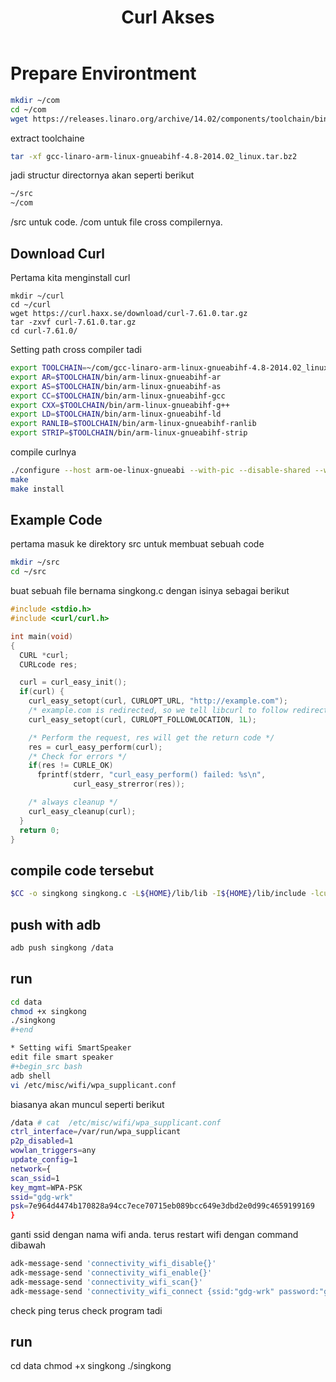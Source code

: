 #+TITLE: Curl Akses


* Prepare Environtment
#+begin_src bash
mkdir ~/com
cd ~/com
wget https://releases.linaro.org/archive/14.02/components/toolchain/binaries/gcc-linaro-arm-linux-gnueabihf-4.8-2014.02_linux.tar.bz2
#+end_src
extract toolchaine

#+begin_src bash
tar -xf gcc-linaro-arm-linux-gnueabihf-4.8-2014.02_linux.tar.bz2 
#+end_src

jadi structur directornya akan seperti berikut

#+begin_src bash
~/src
~/com
#+end_src

/src untuk code. /com untuk file cross compilernya. 
** Download Curl 
Pertama kita menginstall curl 
#+begin_src
mkdir ~/curl
cd ~/curl 
wget https://curl.haxx.se/download/curl-7.61.0.tar.gz
tar -zxvf curl-7.61.0.tar.gz
cd curl-7.61.0/
#+end_src
Setting path cross compiler tadi
#+begin_src bash
export TOOLCHAIN=~/com/gcc-linaro-arm-linux-gnueabihf-4.8-2014.02_linux
export AR=$TOOLCHAIN/bin/arm-linux-gnueabihf-ar
export AS=$TOOLCHAIN/bin/arm-linux-gnueabihf-as
export CC=$TOOLCHAIN/bin/arm-linux-gnueabihf-gcc
export CXX=$TOOLCHAIN/bin/arm-linux-gnueabihf-g++
export LD=$TOOLCHAIN/bin/arm-linux-gnueabihf-ld
export RANLIB=$TOOLCHAIN/bin/arm-linux-gnueabihf-ranlib
export STRIP=$TOOLCHAIN/bin/arm-linux-gnueabihf-strip
#+end_src
compile curlnya 
#+begin_src bash 
./configure --host arm-oe-linux-gnueabi --with-pic --disable-shared --without-openssl --prefix=${HOME}/lib
make
make install
#+end_src
** Example Code
pertama masuk ke direktory src untuk membuat sebuah code 
#+begin_src bash
mkdir ~/src
cd ~/src  
#+end_src
buat sebuah file bernama singkong.c dengan isinya sebagai berikut 
#+begin_src c
#include <stdio.h>
#include <curl/curl.h>
 
int main(void)
{
  CURL *curl;
  CURLcode res;
 
  curl = curl_easy_init();
  if(curl) {
    curl_easy_setopt(curl, CURLOPT_URL, "http://example.com");
    /* example.com is redirected, so we tell libcurl to follow redirection */
    curl_easy_setopt(curl, CURLOPT_FOLLOWLOCATION, 1L);
 
    /* Perform the request, res will get the return code */
    res = curl_easy_perform(curl);
    /* Check for errors */
    if(res != CURLE_OK)
      fprintf(stderr, "curl_easy_perform() failed: %s\n",
              curl_easy_strerror(res));
 
    /* always cleanup */
    curl_easy_cleanup(curl);
  }
  return 0;
}
#+end_src

** compile code tersebut 
#+begin_src bash 
$CC -o singkong singkong.c -L${HOME}/lib/lib -I${HOME}/lib/include -lcurl -lpthread
#+end_src

** push with adb 
#+begin_src bash 
adb push singkong /data 
#+end_src

** run 
#+begin_src bash 
cd data 
chmod +x singkong 
./singkong
#+end

* Setting wifi SmartSpeaker
edit file smart speaker 
#+begin_src bash
adb shell  
vi /etc/misc/wifi/wpa_supplicant.conf 
#+end_src
biasanya akan muncul seperti berikut 
#+begin_src bash 
/data # cat  /etc/misc/wifi/wpa_supplicant.conf
ctrl_interface=/var/run/wpa_supplicant
p2p_disabled=1
wowlan_triggers=any
update_config=1
network={
scan_ssid=1
key_mgmt=WPA-PSK
ssid="gdg-wrk"
psk=7e964d4474b170828a94cc7ece70715eb089bcc649e3dbd2e0d99c4659199169
}
#+end_src
ganti ssid dengan nama wifi anda.
terus restart wifi dengan command dibawah
#+begin_src bash 
adk-message-send 'connectivity_wifi_disable{}'
adk-message-send 'connectivity_wifi_enable{}'
adk-message-send 'connectivity_wifi_scan{}'
adk-message-send 'connectivity_wifi_connect {ssid:"gdg-wrk" password:"gdg123wrk" homeap:true}'
#+end_src
check ping
terus check program tadi 
** run 
#+begin_src bash 
cd data 
chmod +x singkong 
./singkong
#+end

  
